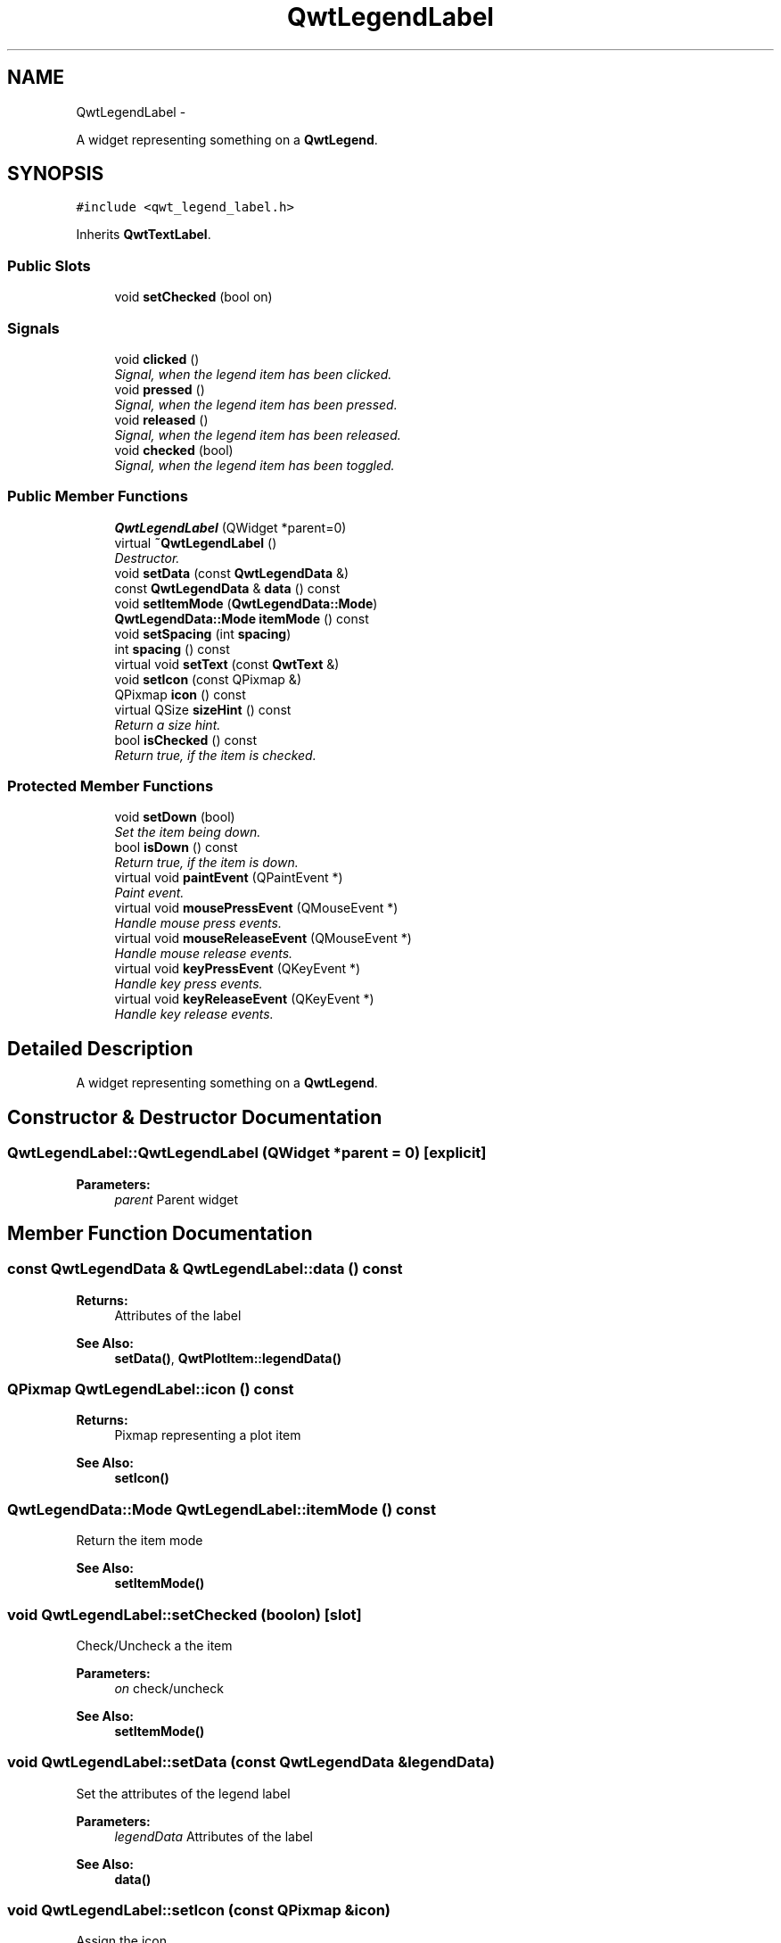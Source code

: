 .TH "QwtLegendLabel" 3 "Sat Jan 26 2013" "Version 6.1-rc3" "Qwt User's Guide" \" -*- nroff -*-
.ad l
.nh
.SH NAME
QwtLegendLabel \- 
.PP
A widget representing something on a \fBQwtLegend\fP\&.  

.SH SYNOPSIS
.br
.PP
.PP
\fC#include <qwt_legend_label\&.h>\fP
.PP
Inherits \fBQwtTextLabel\fP\&.
.SS "Public Slots"

.in +1c
.ti -1c
.RI "void \fBsetChecked\fP (bool on)"
.br
.in -1c
.SS "Signals"

.in +1c
.ti -1c
.RI "void \fBclicked\fP ()"
.br
.RI "\fISignal, when the legend item has been clicked\&. \fP"
.ti -1c
.RI "void \fBpressed\fP ()"
.br
.RI "\fISignal, when the legend item has been pressed\&. \fP"
.ti -1c
.RI "void \fBreleased\fP ()"
.br
.RI "\fISignal, when the legend item has been released\&. \fP"
.ti -1c
.RI "void \fBchecked\fP (bool)"
.br
.RI "\fISignal, when the legend item has been toggled\&. \fP"
.in -1c
.SS "Public Member Functions"

.in +1c
.ti -1c
.RI "\fBQwtLegendLabel\fP (QWidget *parent=0)"
.br
.ti -1c
.RI "virtual \fB~QwtLegendLabel\fP ()"
.br
.RI "\fIDestructor\&. \fP"
.ti -1c
.RI "void \fBsetData\fP (const \fBQwtLegendData\fP &)"
.br
.ti -1c
.RI "const \fBQwtLegendData\fP & \fBdata\fP () const "
.br
.ti -1c
.RI "void \fBsetItemMode\fP (\fBQwtLegendData::Mode\fP)"
.br
.ti -1c
.RI "\fBQwtLegendData::Mode\fP \fBitemMode\fP () const "
.br
.ti -1c
.RI "void \fBsetSpacing\fP (int \fBspacing\fP)"
.br
.ti -1c
.RI "int \fBspacing\fP () const "
.br
.ti -1c
.RI "virtual void \fBsetText\fP (const \fBQwtText\fP &)"
.br
.ti -1c
.RI "void \fBsetIcon\fP (const QPixmap &)"
.br
.ti -1c
.RI "QPixmap \fBicon\fP () const "
.br
.ti -1c
.RI "virtual QSize \fBsizeHint\fP () const "
.br
.RI "\fIReturn a size hint\&. \fP"
.ti -1c
.RI "bool \fBisChecked\fP () const "
.br
.RI "\fIReturn true, if the item is checked\&. \fP"
.in -1c
.SS "Protected Member Functions"

.in +1c
.ti -1c
.RI "void \fBsetDown\fP (bool)"
.br
.RI "\fISet the item being down\&. \fP"
.ti -1c
.RI "bool \fBisDown\fP () const "
.br
.RI "\fIReturn true, if the item is down\&. \fP"
.ti -1c
.RI "virtual void \fBpaintEvent\fP (QPaintEvent *)"
.br
.RI "\fIPaint event\&. \fP"
.ti -1c
.RI "virtual void \fBmousePressEvent\fP (QMouseEvent *)"
.br
.RI "\fIHandle mouse press events\&. \fP"
.ti -1c
.RI "virtual void \fBmouseReleaseEvent\fP (QMouseEvent *)"
.br
.RI "\fIHandle mouse release events\&. \fP"
.ti -1c
.RI "virtual void \fBkeyPressEvent\fP (QKeyEvent *)"
.br
.RI "\fIHandle key press events\&. \fP"
.ti -1c
.RI "virtual void \fBkeyReleaseEvent\fP (QKeyEvent *)"
.br
.RI "\fIHandle key release events\&. \fP"
.in -1c
.SH "Detailed Description"
.PP 
A widget representing something on a \fBQwtLegend\fP\&. 
.SH "Constructor & Destructor Documentation"
.PP 
.SS "QwtLegendLabel::QwtLegendLabel (QWidget *parent = \fC0\fP)\fC [explicit]\fP"
\fBParameters:\fP
.RS 4
\fIparent\fP Parent widget 
.RE
.PP

.SH "Member Function Documentation"
.PP 
.SS "const \fBQwtLegendData\fP & QwtLegendLabel::data () const"
\fBReturns:\fP
.RS 4
Attributes of the label 
.RE
.PP
\fBSee Also:\fP
.RS 4
\fBsetData()\fP, \fBQwtPlotItem::legendData()\fP 
.RE
.PP

.SS "QPixmap QwtLegendLabel::icon () const"
\fBReturns:\fP
.RS 4
Pixmap representing a plot item 
.RE
.PP
\fBSee Also:\fP
.RS 4
\fBsetIcon()\fP 
.RE
.PP

.SS "\fBQwtLegendData::Mode\fP QwtLegendLabel::itemMode () const"
Return the item mode
.PP
\fBSee Also:\fP
.RS 4
\fBsetItemMode()\fP 
.RE
.PP

.SS "void QwtLegendLabel::setChecked (boolon)\fC [slot]\fP"
Check/Uncheck a the item
.PP
\fBParameters:\fP
.RS 4
\fIon\fP check/uncheck 
.RE
.PP
\fBSee Also:\fP
.RS 4
\fBsetItemMode()\fP 
.RE
.PP

.SS "void QwtLegendLabel::setData (const \fBQwtLegendData\fP &legendData)"
Set the attributes of the legend label
.PP
\fBParameters:\fP
.RS 4
\fIlegendData\fP Attributes of the label 
.RE
.PP
\fBSee Also:\fP
.RS 4
\fBdata()\fP 
.RE
.PP

.SS "void QwtLegendLabel::setIcon (const QPixmap &icon)"
Assign the icon
.PP
\fBParameters:\fP
.RS 4
\fIicon\fP Pixmap representing a plot item
.RE
.PP
\fBSee Also:\fP
.RS 4
\fBicon()\fP, \fBQwtPlotItem::legendIcon()\fP 
.RE
.PP

.SS "void QwtLegendLabel::setItemMode (\fBQwtLegendData::Mode\fPmode)"
Set the item mode The default is \fBQwtLegendData::ReadOnly\fP
.PP
\fBParameters:\fP
.RS 4
\fImode\fP Item mode 
.RE
.PP
\fBSee Also:\fP
.RS 4
\fBitemMode()\fP 
.RE
.PP

.SS "void QwtLegendLabel::setSpacing (intspacing)"
Change the spacing 
.PP
\fBParameters:\fP
.RS 4
\fIspacing\fP Spacing 
.RE
.PP
\fBSee Also:\fP
.RS 4
\fBspacing()\fP, \fBQwtTextLabel::margin()\fP 
.RE
.PP

.SS "void QwtLegendLabel::setText (const \fBQwtText\fP &text)\fC [virtual]\fP"
Set the text to the legend item
.PP
\fBParameters:\fP
.RS 4
\fItext\fP Text label 
.RE
.PP
\fBSee Also:\fP
.RS 4
\fBQwtTextLabel::text()\fP 
.RE
.PP

.PP
Reimplemented from \fBQwtTextLabel\fP\&.
.SS "int QwtLegendLabel::spacing () const"
Return the spacing 
.PP
\fBSee Also:\fP
.RS 4
\fBsetSpacing()\fP, \fBQwtTextLabel::margin()\fP 
.RE
.PP


.SH "Author"
.PP 
Generated automatically by Doxygen for Qwt User's Guide from the source code\&.
